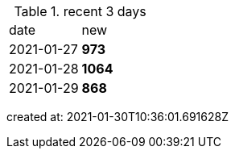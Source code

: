 
.recent 3 days
|===

|date|new


^|2021-01-27
>s|973


^|2021-01-28
>s|1064


^|2021-01-29
>s|868


|===

created at: 2021-01-30T10:36:01.691628Z
